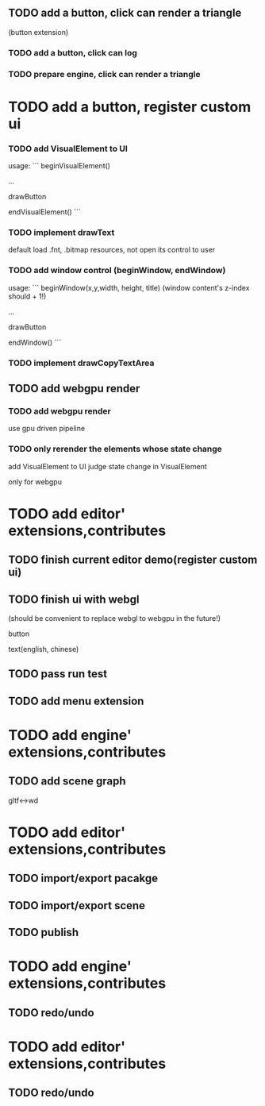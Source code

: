 
** TODO add a button, click can render a triangle
(button extension)


*** TODO add a button, click can log


*** TODO prepare engine, click can render a triangle



* TODO add a button, register custom ui

*** TODO add VisualElement to UI

usage:
```
beginVisualElement()

...

drawButton

endVisualElement()
```



*** TODO implement drawText

default load .fnt, .bitmap resources, not open its control to user


*** TODO add window control (beginWindow, endWindow)

usage:
```
beginWindow(x,y,width, height, title)
(window content's z-index should + 1!)

...

drawButton

endWindow()
```




*** TODO implement drawCopyTextArea



** TODO add webgpu render 

*** TODO add webgpu render

use gpu driven pipeline

*** TODO only rerender the elements whose state change
add VisualElement to UI
judge state change in VisualElement

only for webgpu

* TODO add editor' extensions,contributes 

** TODO finish current editor demo(register custom ui)


** TODO finish ui with webgl
(should be convenient to replace webgl to webgpu in the future!)


button

text(english, chinese)




** TODO pass run test


** TODO add menu extension

* TODO add engine' extensions,contributes 

** TODO add scene graph

gltf<->wd



* TODO add editor' extensions,contributes 


** TODO import/export pacakge


** TODO import/export scene


** TODO publish


* TODO add engine' extensions,contributes 

** TODO redo/undo

* TODO add editor' extensions,contributes 

** TODO redo/undo